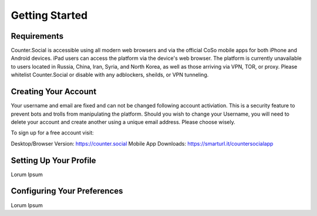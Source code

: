 Getting Started
=====

Requirements
------------
Counter.Social is accessible using all modern web browsers and via the official CoSo mobile apps for both iPhone and Android devices. iPad users can access the platform via the device's web browser. The platform is currently unavailable to users located in Russia, China, Iran, Syria, and North Korea, as well as those arriving via VPN, TOR, or proxy. Please whitelist Counter.Social or disable with any adblockers, sheilds, or VPN tunneling.


Creating Your Account
------------
Your username and email are fixed and can not be changed following account activiation. This is a security feature to prevent bots and trolls from manipulating the platform. Should you wish to change your Username, you will need to delete your account and create another using a unique email address. Please choose wisely. 

To sign up for a free account visit:

Desktop/Browser Version: https://counter.social
Mobile App Downloads: https://smarturl.it/countersocialapp


Setting Up Your Profile
------------
Lorum Ipsum 

Configuring Your Preferences
------------
Lorum Ipsum 
